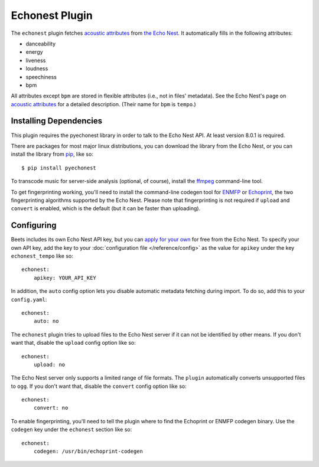 Echonest Plugin
===============

The ``echonest`` plugin fetches `acoustic attributes`_ from `the Echo Nest`_.
It automatically fills in the following attributes:

- danceability
- energy
- liveness
- loudness
- speechiness
- bpm

All attributes except ``bpm`` are stored in flexible attributes (i.e., not
in files' metadata).
See the Echo Nest's page on `acoustic attributes`_ for a detailed description.
(Their name for ``bpm`` is ``tempo``.)

.. _the Echo Nest: http://the.echonest.com/
.. _acoustic attributes: http://developer.echonest.com/acoustic-attributes.html


Installing Dependencies
-----------------------

This plugin requires the pyechonest library in order to talk to the Echo Nest
API.  At least version 8.0.1 is required.

There are packages for most major linux distributions, you can download the
library from the Echo Nest, or you can install the library from `pip`_,
like so::

    $ pip install pyechonest

To transcode music for server-side analysis (optional, of course), install
the `ffmpeg`_ command-line tool.

To get fingerprinting working, you'll need to install the command-line
codegen tool for `ENMFP`_ or `Echoprint`_, the two fingerprinting
algorithms supported by the Echo Nest. Please note that fingerprinting is not
required if ``upload`` and ``convert`` is enabled, which is the default (but
it can be faster than uploading).

.. _pip: http://pip.openplans.org/
.. _FFmpeg: http://ffmpeg.org
.. _ENMFP: http://static.echonest.com/ENMFP_codegen.zip
.. _Echoprint: http://echoprint.me


Configuring
-----------

Beets includes its own Echo Nest API key, but you can `apply for your own`_ for
free from the Echo Nest.  To specify your own API key, add the key to your
:doc:`configuration file </reference/config>` as the value for ``apikey`` under
the key ``echonest_tempo`` like so::

    echonest:
        apikey: YOUR_API_KEY

In addition, the ``auto`` config option lets you disable automatic metadata
fetching during import. To do so, add this to your ``config.yaml``::

    echonest:
        auto: no

The ``echonest`` plugin tries to upload files to the Echo Nest server if it
can not be identified by other means.  If you don't want that, disable the
``upload`` config option like so::

    echonest:
        upload: no

The Echo Nest server only supports a limited range of file formats.  The
``plugin`` automatically converts unsupported files to ``ogg``.  If you don't
want that, disable the ``convert`` config option like so::

    echonest:
        convert: no

To enable fingerprinting, you'll need to tell the plugin where to find the
Echoprint or ENMFP codegen binary. Use the ``codegen`` key under the
``echonest`` section like so::

    echonest:
        codegen: /usr/bin/echoprint-codegen

.. _apply for your own: http://developer.echonest.com/account/register